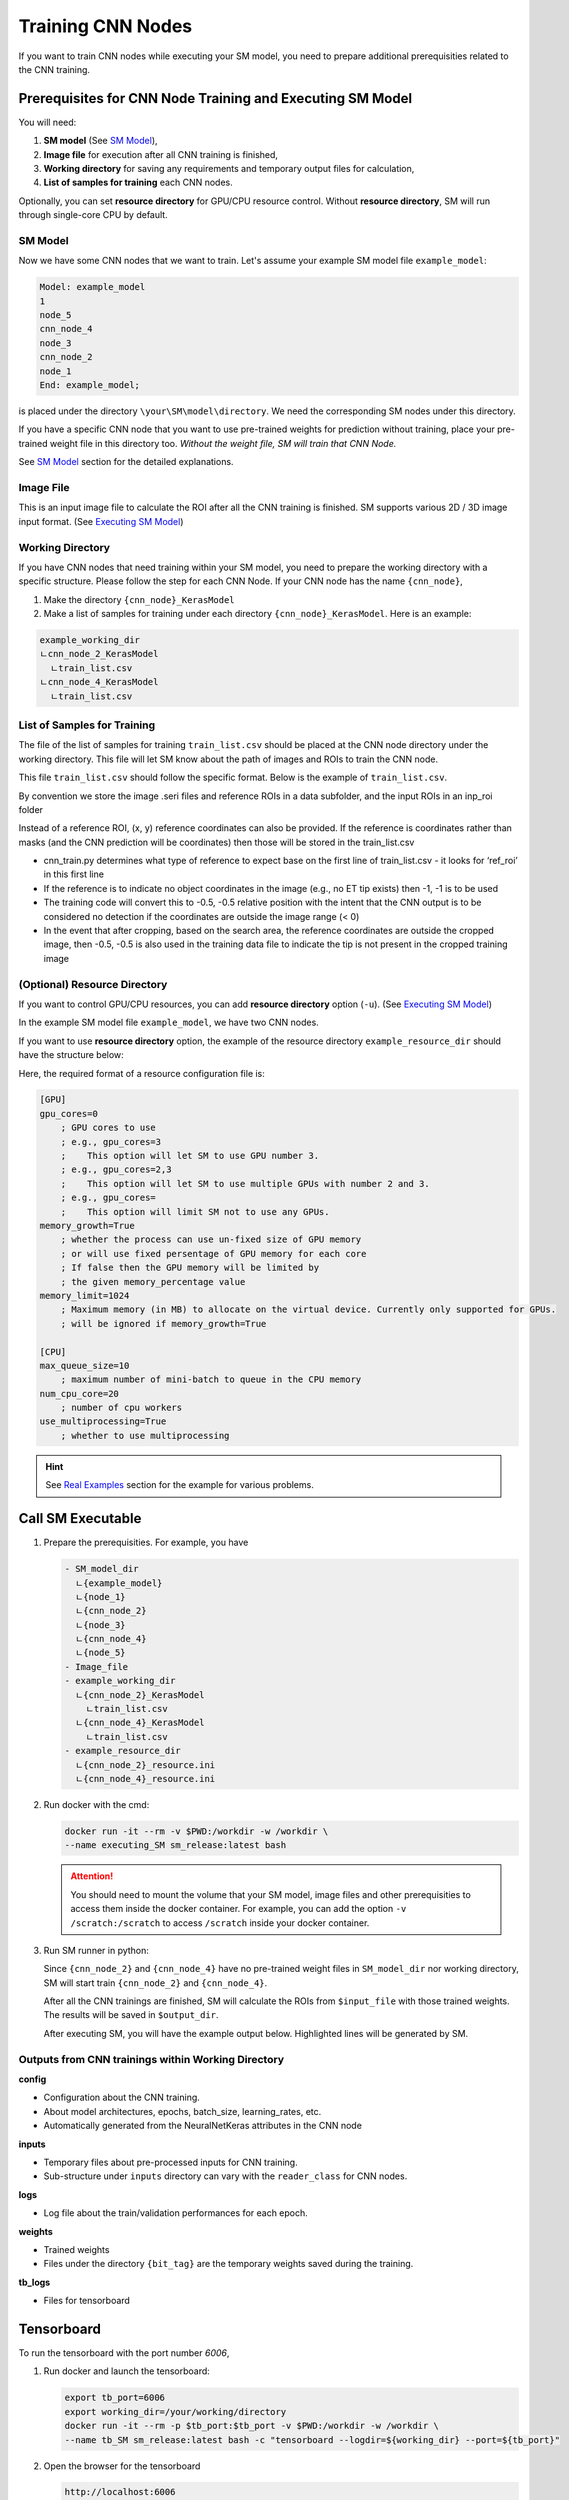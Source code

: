 .. highlight:: shell

************************************************
Training CNN Nodes
************************************************

If you want to train CNN nodes while executing your SM model, 
you need to prepare additional prerequisities related to the CNN training.

Prerequisites for CNN Node Training and Executing SM Model
===============================================================

You will need:

1. **SM model** (See `SM Model`_),

2. **Image file** for execution after all CNN training is finished, 

3. **Working directory** for saving any requirements and temporary output files for calculation,

4. **List of samples for training** each CNN nodes.


Optionally, you can set **resource directory** for GPU/CPU resource control. 
Without **resource directory**, SM will run through single-core CPU by default.

SM Model
------------------------------------------------
Now we have some CNN nodes that we want to train.
Let's assume your example SM model file ``example_model``:

.. code-block:: console
    
    Model: example_model
    1
    node_5
    cnn_node_4
    node_3
    cnn_node_2
    node_1
    End: example_model;

is placed under the directory ``\your\SM\model\directory``.
We need the corresponding SM nodes under this directory. 

If you have a specific CNN node that you want to use pre-trained weights 
for prediction without training,
place your pre-trained weight file in this directory too.
*Without the weight file, SM will train that CNN Node.*

See `SM Model`_ section for the detailed explanations.


Image File
---------------

This is an input image file to calculate the ROI after all the CNN training is finished.
SM supports various 2D / 3D image input format.
(See `Executing SM Model`_)

Working Directory
-------------------------

If you have CNN nodes that need training within your SM model,
you need to prepare the working directory with a specific structure.
Please follow the step for each CNN Node. If your CNN node has the name ``{cnn_node}``, 

1. Make the directory ``{cnn_node}_KerasModel``
2. Make a list of samples for training under each directory ``{cnn_node}_KerasModel``. Here is an example:

.. code-block:: console

    example_working_dir
    ㄴcnn_node_2_KerasModel
      ㄴtrain_list.csv
    ㄴcnn_node_4_KerasModel
      ㄴtrain_list.csv

List of Samples for Training
-----------------------------
The file of the list of samples for training ``train_list.csv`` should be placed 
at the CNN node directory under the working directory.
This file will let SM know about the path of images and ROIs to train the CNN node.

This file ``train_list.csv`` should follow the specific format. 
Below is the example of ``train_list.csv``.

.. csv-table:: Example of training list ``train_list.csv``
    :class: longtable
    :file: ../data/train_list.csv
    :header-rows: 1


By convention we store the image .seri files and reference ROIs in a data subfolder, and the input ROIs in an inp_roi folder

Instead of a reference ROI, (x, y) reference coordinates can also be provided. If the reference is coordinates rather than masks (and the CNN prediction will be coordinates) then those will be stored in the train_list.csv

* cnn_train.py determines what type of reference to expect base on the first line of train_list.csv - it looks for ‘ref_roi’ in this first line
* If the reference is to indicate no object coordinates in the image (e.g., no ET tip exists) then -1, -1 is to be used
* The training code will convert this to -0.5, -0.5 relative position with the intent that the CNN output is to be considered no detection if the coordinates are outside the image range (< 0)
* In the event that after cropping, based on the search area, the reference coordinates are outside the cropped image, then -0.5, -0.5 is also used in the training data file to indicate the tip is not present in the cropped training image


(Optional) Resource Directory
------------------------------------
If you want to control GPU/CPU resources, you can add **resource directory** option (``-u``).
(See `Executing SM Model`_)

In the example SM model file ``example_model``, we have two CNN nodes.

If you want to use **resource directory** option, the example of the resource directory ``example_resource_dir`` should have the structure below:

.. code-block:: console
  :emphasize-lines: 7-9

    example_working_dir
    ㄴcnn_node_2_KerasModel
      ㄴtrain_list.csv
    ㄴcnn_node_4_KerasModel
      ㄴtrain_list.csv

    example_resource_dir
    ㄴcnn_node_2_resource.ini
    ㄴcnn_node_4_resource.ini

Here, the required format of a resource configuration file is:

.. code-block:: ini

    [GPU]
    gpu_cores=0
        ; GPU cores to use
        ; e.g., gpu_cores=3
        ;    This option will let SM to use GPU number 3.
        ; e.g., gpu_cores=2,3
        ;    This option will let SM to use multiple GPUs with number 2 and 3.
        ; e.g., gpu_cores=
        ;    This option will limit SM not to use any GPUs.
    memory_growth=True
        ; whether the process can use un-fixed size of GPU memory 
        ; or will use fixed persentage of GPU memory for each core
        ; If false then the GPU memory will be limited by 
        ; the given memory_percentage value
    memory_limit=1024
        ; Maximum memory (in MB) to allocate on the virtual device. Currently only supported for GPUs.
        ; will be ignored if memory_growth=True

    [CPU]
    max_queue_size=10
        ; maximum number of mini-batch to queue in the CPU memory
    num_cpu_core=20
        ; number of cpu workers
    use_multiprocessing=True
        ; whether to use multiprocessing

.. hint::  See `Real Examples`_ section for the example for various problems.


Call SM Executable
=====================================================
..  (Locally)

1. Prepare the prerequisities. For example, you have
   
   .. code-block:: console

       - SM_model_dir
         ㄴ{example_model}
         ㄴ{node_1}
         ㄴ{cnn_node_2}
         ㄴ{node_3}
         ㄴ{cnn_node_4}
         ㄴ{node_5}
       - Image_file
       - example_working_dir
         ㄴ{cnn_node_2}_KerasModel
           ㄴtrain_list.csv
         ㄴ{cnn_node_4}_KerasModel
           ㄴtrain_list.csv
       - example_resource_dir
         ㄴ{cnn_node_2}_resource.ini
         ㄴ{cnn_node_4}_resource.ini

2. Run docker with the cmd:
   
   .. code-block:: bash

       docker run -it --rm -v $PWD:/workdir -w /workdir \
       --name executing_SM sm_release:latest bash


   .. attention:: You should need to mount the volume that your SM model, image files and other prerequisities to access them inside the docker container. 
     For example, you can add the option ``-v /scratch:/scratch`` to access ``/scratch`` inside your docker container.

     .. code-block:: bash
       :emphasize-lines: 4

       docker run -it --rm -v $PWD:/workdir -w /workdir \
       -v /scratch:/scratch \
       --name executing_SM sm_release:latest bash


3. Run SM runner in python:
   
   .. code-block:: python
       :emphasize-lines: 4,6

       from simplemind import sm

       image_path="/your/image/file/path"
       sm_model="/your/SM/model/file/path"
       output_dir="/your/output/directory"
       working_directory="/your/working/directory"
       user_resource_directory="/your/resource/directory"
       sm.runner(image_path=image_path, sm_model=sm_model, output_dir=output_dir,  \
                working_directory=working_directory, \
                user_resource_directory=user_resource_directory)


   Since ``{cnn_node_2}`` and ``{cnn_node_4}`` have no pre-trained weight files in ``SM_model_dir`` nor working directory, 
   SM will start train ``{cnn_node_2}`` and ``{cnn_node_4}``. 

   After all the CNN trainings are finished, 
   SM will calculate the ROIs from ``$input_file`` with those trained weights. The results will be
   saved in ``$output_dir``.

   After executing SM, you will have the example output below. Highlighted lines will be generated by SM.
   
   .. code-block:: console
       :emphasize-lines: 12-37, 40-80
       
       - SM_model_dir
         ㄴ{example_model}
         ㄴ{node_1}
         ㄴ{cnn_node_2}
         ㄴ{node_3}
         ㄴ{cnn_node_4}
         ㄴ{node_5}
       - Image_file
       - example_working_dir
         ㄴ{cnn_node_2}_KerasModel
           ㄴtrain_list.csv
           ㄴconfig
             ㄴ{cnn_node_2}_{bit_tag}_config.ini
           ㄴlogs
             ㄴ{cnn_node_2}_{bit_tag}.csv
           ㄴweights
             ㄴ{cnn_node_2}_{bit_tag}.hd5
               ㄴ{bit_tag}
                 ㄴmodel.yaml
                   ㄴ{cnn_node_2}_{bit_tag}.hdf5
           ㄴtb_logs
             ㄴ{bit_tag}
               ㄴsome_tensorboard_logs
           ㄴinputs
             ㄴtrain_{bit_tag}.hdf5
             ㄴvalid_{bit_tag}.hdf5
             ㄴprevious_node_rois
               ㄴ{bit_tag}
                 ㄴ0
                 ㄴ1
                 ㄴ...
                 ㄴ{index in the train_list.csv}
                   ㄴ{cnn_node_2}_{normalization_1}_input_image.png
                   ㄴ{cnn_node_2}_{normalization_2}_input_image.png
                     ㄴancestor ROIs of {cnn_node_2} and other SM prediction outputs
                     ㄴ...
                 ㄴ{Total number of samples in train_list.csv}
         ㄴ{cnn_node_4}_KerasModel
           ㄴtrain_list.csv
           ㄴconfig
             ㄴ{cnn_node_4}_{bit_tag}_config.ini
           ㄴlogs
             ㄴ{cnn_node_4}_{bit_tag}.csv
           ㄴweights
             ㄴ{cnn_node_4}_{bit_tag}.hd5
               ㄴ{bit_tag}
                 ㄴmodel.yaml
                   ㄴ{cnn_node_4}_{bit_tag}.hdf5
           ㄴtb_logs
             ㄴ{bit_tag}
               ㄴsome_tensorboard_logs
           ㄴinputs
             ㄴtrain_{bit_tag}.hdf5
             ㄴvalid_{bit_tag}.hdf5
             ㄴprevious_node_rois
               ㄴ{bit_tag}
                 ㄴ0
                 ㄴ1
                 ㄴ...
                 ㄴ{index in the train_list.csv}
                   ㄴ{cnn_node_4}_{normalization}_input_image.png
                     ㄴancestor ROIs of {cnn_node_4} and other SM prediction outputs
                     ㄴ...
                 ㄴ{Total number of samples in train_list.csv}
       - output_dir
         ㄴ{node_1}.roi
         ㄴ{cnn_node_2}_config.ini
         ㄴ{cnn_node_2}.roi
         ㄴ{cnn_node_2}_{normalization_1}_input_image.png
         ㄴ{cnn_node_2}_{normalization_2}_input_image.png
         ㄴ{node_3}.roi
         ㄴ{cnn_node_4}_config.ini
         ㄴ{cnn_node_4}.roi
         ㄴ{cnn_node_4}_{normalization}_input_image.png
         ㄴ{node_5}.roi
         ㄴpred.roi
         ㄴsolution_info.txt
         ㄴsource_image.txr
         ㄴfile_list.txt
         ㄴblackboard.out
       - example_resource_dir
         ㄴ{cnn_node_2}_resource.ini
         ㄴ{cnn_node_4}_resource.ini

Outputs from CNN trainings within Working Directory
-----------------------------------------------------

**config**

* Configuration about the CNN training.
* About model architectures, epochs, batch_size, learning_rates, etc.
* Automatically generated from the NeuralNetKeras attributes in the CNN node

**inputs**

* Temporary files about pre-processed inputs for CNN training.
* Sub-structure under ``inputs`` directory can vary with the ``reader_class`` for CNN nodes.

**logs**

* Log file about the train/validation performances for each epoch.

**weights**

* Trained weights
* Files under the directory ``{bit_tag}`` are the temporary weights saved during the training.

**tb_logs**

* Files for tensorboard


Tensorboard
=====================================================

To run the tensorboard with the port number `6006`,

1. Run docker and launch the tensorboard:
   
   .. code-block:: bash

       export tb_port=6006
       export working_dir=/your/working/directory
       docker run -it --rm -p $tb_port:$tb_port -v $PWD:/workdir -w /workdir \ 
       --name tb_SM sm_release:latest bash -c "tensorboard --logdir=${working_dir} --port=${tb_port}"

2. Open the browser for the tensorboard

   .. code-block:: console

       http://localhost:6006


You can change the port number to what you want to use.

.. todo:: Explanation about the port number in the documentation



.. _SM Model: ./user_guide/SM_model.rst
.. _Real Examples: ./examples.rst
.. _Installation: ./installation.rst
.. _Executing SM Model: ./executing.rst
